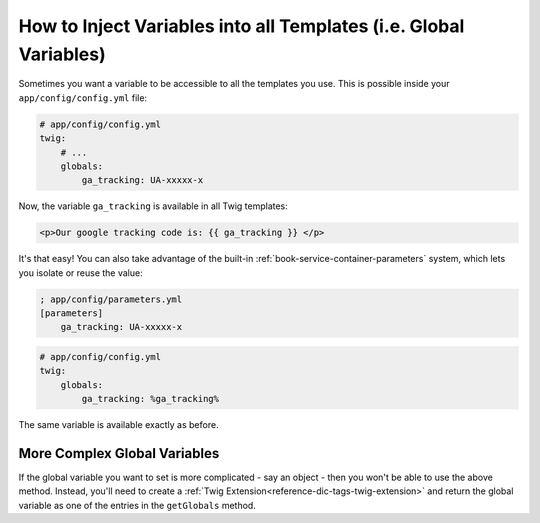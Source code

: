 .. index::
   single: Templating; Global variables

How to Inject Variables into all Templates (i.e. Global Variables)
==================================================================

Sometimes you want a variable to be accessible to all the templates you use.
This is possible inside your ``app/config/config.yml`` file:

.. code-block:: yaml

    # app/config/config.yml
    twig:
        # ...
        globals:
            ga_tracking: UA-xxxxx-x

Now, the variable ``ga_tracking`` is available in all Twig templates:

.. code-block:: html+jinja

    <p>Our google tracking code is: {{ ga_tracking }} </p>

It's that easy! You can also take advantage of the built-in :ref:`book-service-container-parameters`
system, which lets you isolate or reuse the value:

.. code-block:: ini

    ; app/config/parameters.yml
    [parameters]
        ga_tracking: UA-xxxxx-x

.. code-block:: yaml

    # app/config/config.yml
    twig:
        globals:
            ga_tracking: %ga_tracking%

The same variable is available exactly as before.

More Complex Global Variables
-----------------------------

If the global variable you want to set is more complicated - say an object -
then you won't be able to use the above method. Instead, you'll need to create
a :ref:`Twig Extension<reference-dic-tags-twig-extension>` and return the
global variable as one of the entries in the ``getGlobals`` method.
